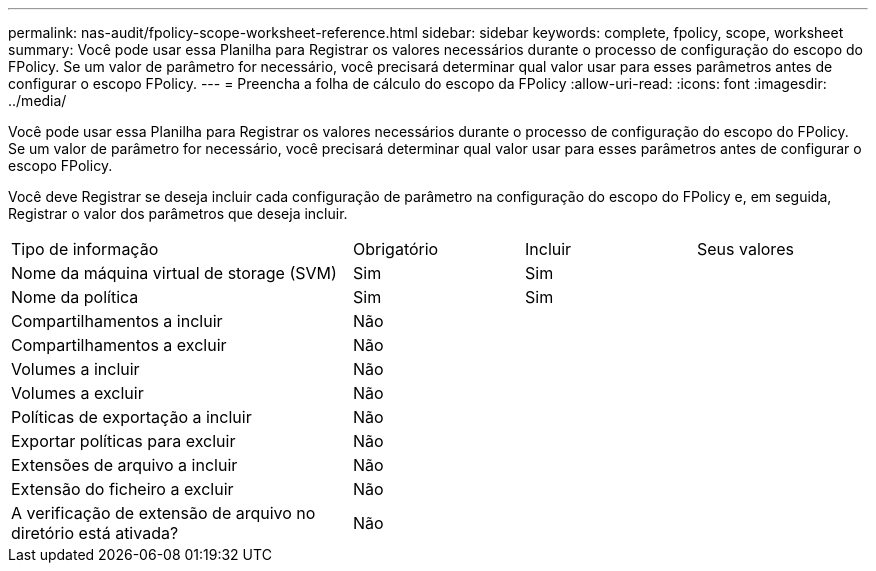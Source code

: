 ---
permalink: nas-audit/fpolicy-scope-worksheet-reference.html 
sidebar: sidebar 
keywords: complete, fpolicy, scope, worksheet 
summary: Você pode usar essa Planilha para Registrar os valores necessários durante o processo de configuração do escopo do FPolicy. Se um valor de parâmetro for necessário, você precisará determinar qual valor usar para esses parâmetros antes de configurar o escopo FPolicy. 
---
= Preencha a folha de cálculo do escopo da FPolicy
:allow-uri-read: 
:icons: font
:imagesdir: ../media/


[role="lead"]
Você pode usar essa Planilha para Registrar os valores necessários durante o processo de configuração do escopo do FPolicy. Se um valor de parâmetro for necessário, você precisará determinar qual valor usar para esses parâmetros antes de configurar o escopo FPolicy.

Você deve Registrar se deseja incluir cada configuração de parâmetro na configuração do escopo do FPolicy e, em seguida, Registrar o valor dos parâmetros que deseja incluir.

[cols="40,20,20,20"]
|===


| Tipo de informação | Obrigatório | Incluir | Seus valores 


 a| 
Nome da máquina virtual de storage (SVM)
 a| 
Sim
 a| 
Sim
 a| 



 a| 
Nome da política
 a| 
Sim
 a| 
Sim
 a| 



 a| 
Compartilhamentos a incluir
 a| 
Não
 a| 
 a| 



 a| 
Compartilhamentos a excluir
 a| 
Não
 a| 
 a| 



 a| 
Volumes a incluir
 a| 
Não
 a| 
 a| 



 a| 
Volumes a excluir
 a| 
Não
 a| 
 a| 



 a| 
Políticas de exportação a incluir
 a| 
Não
 a| 
 a| 



 a| 
Exportar políticas para excluir
 a| 
Não
 a| 
 a| 



 a| 
Extensões de arquivo a incluir
 a| 
Não
 a| 
 a| 



 a| 
Extensão do ficheiro a excluir
 a| 
Não
 a| 
 a| 



 a| 
A verificação de extensão de arquivo no diretório está ativada?
 a| 
Não
 a| 
 a| 

|===
